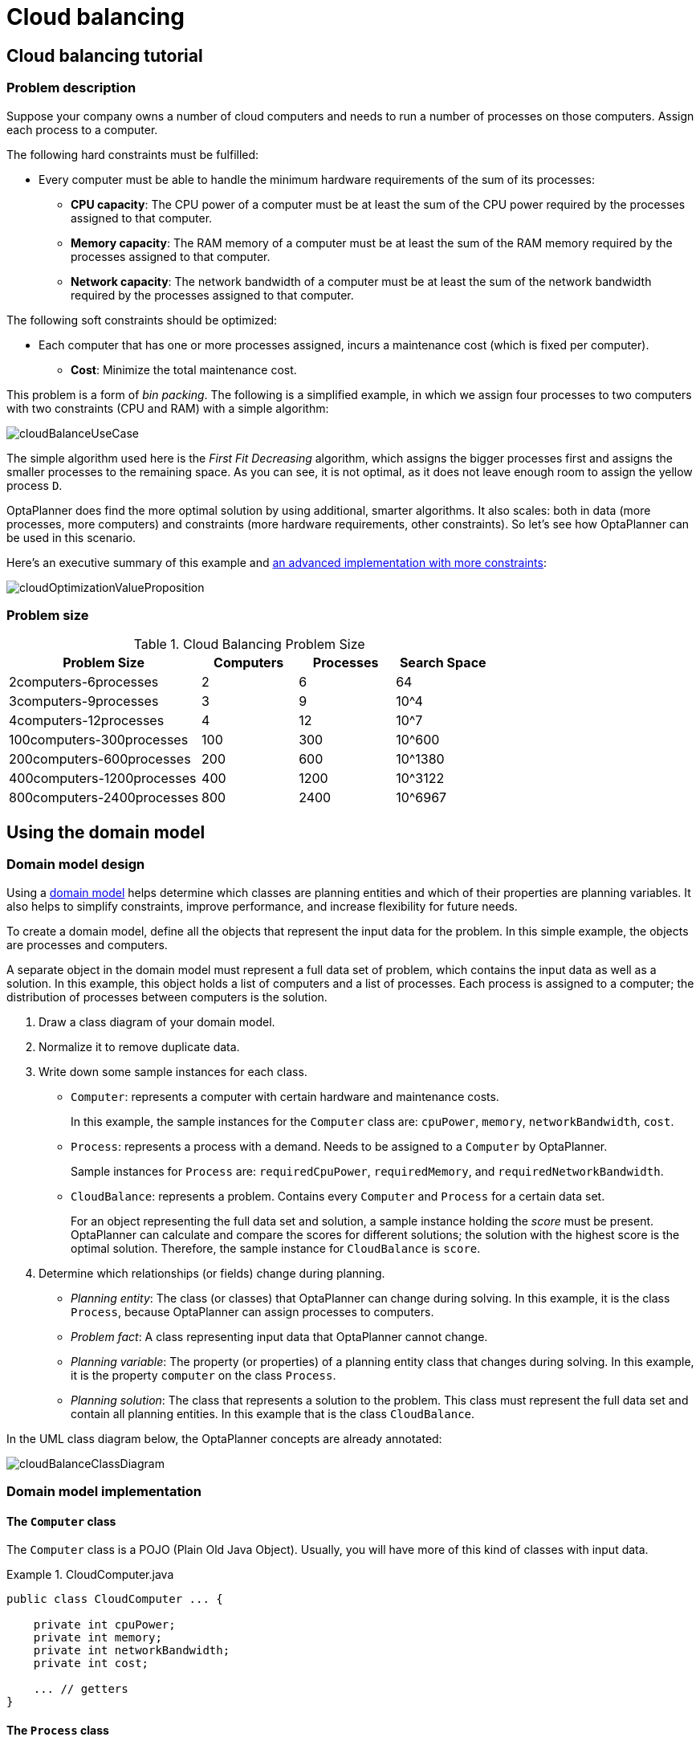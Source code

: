 [[cloudBalancing]]
= Cloud balancing
:imagesdir: ../..

[[cloudBalancingTutorial]]
== Cloud balancing tutorial


[[cloudBalancingProblemDescription]]
=== Problem description

Suppose your company owns a number of cloud computers and needs to run a number of processes on those computers.
Assign each process to a computer.

The following hard constraints must be fulfilled:

* Every computer must be able to handle the minimum hardware requirements of the sum of its processes:
** **CPU capacity**: The CPU power of a computer must be at least the sum of the CPU power required by the processes assigned to that computer.
** **Memory capacity**: The RAM memory of a computer must be at least the sum of the RAM memory required by the processes assigned to that computer.
** **Network capacity**: The network bandwidth of a computer must be at least the sum of the network bandwidth required by the processes assigned to that computer.

The following soft constraints should be optimized:

* Each computer that has one or more processes assigned, incurs a maintenance cost (which is fixed per computer).
** **Cost**: Minimize the total maintenance cost.

This problem is a form of __bin packing__.
The following is a simplified example, in which we assign four processes to two computers with two constraints (CPU and RAM) with a simple algorithm:

image::use-cases-and-examples/cloud-balancing/cloudBalanceUseCase.png[align="center"]

The simple algorithm used here is the _First Fit Decreasing_ algorithm, which assigns the bigger processes first and assigns the smaller processes to the remaining space.
As you can see, it is not optimal, as it does not leave enough room to assign the yellow process ``D``.

OptaPlanner does find the more optimal solution by using additional, smarter algorithms.
It also scales: both in data (more processes, more computers) and constraints (more hardware requirements, other constraints).
So let's see how OptaPlanner can be used in this scenario.

Here's an executive summary of this example and xref:use-cases-and-examples/machine-reassignment/machine-reassignment.adoc#machineReassignment[an advanced implementation with more constraints]:

image::use-cases-and-examples/cloud-balancing/cloudOptimizationValueProposition.png[align="center"]

[[cloudBalancingProblemSize]]
=== Problem size

.Cloud Balancing Problem Size
[cols="2,1,1,1", options="header"]
|===
|Problem Size |Computers |Processes |Search Space

|2computers-6processes |2 |6 |64
|3computers-9processes |3 |9 |10^4
|4computers-12processes |4 |12 |10^7
|100computers-300processes |100 |300 |10^600
|200computers-600processes |200 |600 |10^1380
|400computers-1200processes |400 |1200 |10^3122
|800computers-2400processes |800 |2400 |10^6967
|===


[[cloudBalancingDomainModel]]
== Using the domain model


[[cloudBalancingDomainModelDesign]]
=== Domain model design

Using a xref:design-patterns/design-patterns.adoc#domainModelingGuide[domain model] helps determine which classes are planning entities and which of their properties are planning variables. It also helps to simplify constraints, improve performance, and increase flexibility for future needs.

To create a domain model, define all the objects that represent the input data for the problem. In this simple example, the objects are processes and computers.

A separate object in the domain model must represent a full data set of problem, which contains the input data as well as a solution. In this example, this object holds a list of computers and a list of processes. Each process is assigned to a computer; the distribution of processes between computers is the solution.

. Draw a class diagram of your domain model.
. Normalize it to remove duplicate data.
. Write down some sample instances for each class.

* ``Computer``: represents a computer with certain hardware and maintenance costs.
+
In this example, the sample instances for the `Computer` class are: `cpuPower`, `memory`, `networkBandwidth`, `cost`.
* ``Process``: represents a process with a demand. Needs to be assigned to a `Computer` by OptaPlanner.
+
Sample instances for ``Process`` are: `requiredCpuPower`, `requiredMemory`, and `requiredNetworkBandwidth`.
* ``CloudBalance``: represents a problem. Contains every `Computer` and `Process` for a certain data set.
+
For an object representing the full data set and solution, a sample instance holding the _score_ must be present. OptaPlanner can calculate and compare the scores for different solutions; the solution with the highest score is the optimal solution. Therefore, the sample instance for `CloudBalance` is `score`.

. Determine which relationships (or fields) change during planning.

* _Planning entity_: The class (or classes) that OptaPlanner can change during solving. In this example, it is the class ``Process``, because OptaPlanner can assign processes to computers.
* _Problem fact_: A class representing input data that OptaPlanner cannot change.
* _Planning variable_: The property (or properties) of a planning entity class that changes during solving. In this example, it is the property `computer` on the class ``Process``.
* _Planning solution_: The class that represents a solution to the problem. This class must represent the full data set and contain all planning entities. In this example that is the class ``CloudBalance``.

In the UML class diagram below, the OptaPlanner concepts are already annotated:

image::use-cases-and-examples/cloud-balancing/cloudBalanceClassDiagram.png[align="center"]

[[cloudBalancingDomainModelImplementation]]
=== Domain model implementation


[[cloudBalancingClassComputer]]
==== The `Computer` class

The `Computer` class is a POJO (Plain Old Java Object). Usually, you will have more of this kind of classes with input data.

.CloudComputer.java
====
[source,java,options="nowrap"]
----
public class CloudComputer ... {

    private int cpuPower;
    private int memory;
    private int networkBandwidth;
    private int cost;

    ... // getters
}
----
====


[[cloudBalancingClassProcess]]
==== The `Process` class

The `Process` class is particularly important. It is the class that is modified during solving.

We need to tell OptaPlanner that it can change the property ``computer``. To do this:
. Annotate the class with `@PlanningEntity`.
. Annotate the getter `getComputer()` with ``@PlanningVariable``.

Of course, the property `computer` needs a setter too, so OptaPlanner can change it during solving.

.CloudProcess.java
====
[source,java,options="nowrap"]
----
@PlanningEntity(...)
public class CloudProcess ... {

    private int requiredCpuPower;
    private int requiredMemory;
    private int requiredNetworkBandwidth;

    private CloudComputer computer;

    ... // getters

    @PlanningVariable
    public CloudComputer getComputer() {
        return computer;
    }

    public void setComputer(CloudComputer computer) {
        computer = computer;
    }

    // ************************************************************************
    // Complex methods
    // ************************************************************************

    ...

}
----
====

* OptaPlanner needs to know which values it can choose from to assign to the property ``computer``. Those values are retrieved from the method `CloudBalance.getComputerList()` on the planning solution, which returns a list of all computers in the current data set.

* The ``@PlanningVariable`` automatically matches with the ``@ValueRangeProvider`` on `CloudBalance.getComputerList()`.

[NOTE]
====
Instead of getter annotations, it is also possible to use xref:planner-configuration/planner-configuration.adoc#annotationAlternatives[field annotations].
====


[[cloudBalancingClassCloudBalance]]
==== The `CloudBalance` class

The `CloudBalance` class has a [path]_@PlanningSolution_ annotation.

* It holds a list of all computers and a list of all processes.
* It represents both the planning problem and (if it is initialized) the planning solution.
* To save a solution, OptaPlanner initializes a new instance of the class.

. The `processList` property holds a list of processes.
OptaPlanner can change the processes, allocating them to different computers.
Therefore, a process is a planning entity and the list of processes is a collection of planning entities.
We annotate the getter `getProcessList()` with ``@PlanningEntityCollectionProperty``.

. The `computerList` property holds a list of computers.
OptaPlanner cannot change the computers.
Therefore, a computer is a problem fact.
Especially for xref:constraint-streams/constraint-streams.adoc#constraintStreams[Constraint Streams],
the property `computerList` needs to be annotated with a `@ProblemFactCollectionProperty` so that OptaPlanner can retrieve the list of computers (problem facts) and make it available to the rule engine.

. The `CloudBalance` class also has a `@PlanningScore` annotated property ``score``, which is the `Score` of that solution in its current state.
OptaPlanner automatically updates it when it calculates a `Score` for a solution instance. Therefore, this property needs a setter.


.CloudBalance.java
====
[source,java,options="nowrap"]
----
@PlanningSolution
public class CloudBalance ... {

    private List<CloudComputer> computerList;

    private List<CloudProcess> processList;

    private HardSoftScore score;

    @ValueRangeProvider
    @ProblemFactCollectionProperty
    public List<CloudComputer> getComputerList() {
        return computerList;
    }

    @PlanningEntityCollectionProperty
    public List<CloudProcess> getProcessList() {
        return processList;
    }

    @PlanningScore
    public HardSoftScore getScore() {
        return score;
    }

    public void setScore(HardSoftScore score) {
        this.score = score;
    }

    ...
}
----
====

[[cloudBalancingMainMethod]]
== Run the cloud balancing Hello World

. xref:planner-introduction/planner-introduction.adoc#runTheExamplesInAnIDE[Download and configure the examples in your preferred IDE.]
. Create a run configuration with the following main class: `org.optaplanner.examples.cloudbalancing.app.CloudBalancingHelloWorld`
+
By default, the Cloud Balancing Hello World is configured to run for 120 seconds.


It executes the following code:

.CloudBalancingHelloWorld.java
====
[source,java,options="nowrap"]
----
public class CloudBalancingHelloWorld {

    public static void main(String[] args) {
        // Build the Solver
        SolverFactory<CloudBalance> solverFactory = SolverFactory.createFromXmlResource(
                "org/optaplanner/examples/cloudbalancing/solver/cloudBalancingSolverConfig.xml");
        Solver<CloudBalance> solver = solverFactory.buildSolver();

        // Load a problem with 400 computers and 1200 processes
        CloudBalance unsolvedCloudBalance = new CloudBalancingGenerator().createCloudBalance(400, 1200);

        // Solve the problem
        CloudBalance solvedCloudBalance = solver.solve(unsolvedCloudBalance);

        // Display the result
        System.out.println("\nSolved cloudBalance with 400 computers and 1200 processes:\n"
                + toDisplayString(solvedCloudBalance));
    }

    ...
}
----
====

The code example does the following:

. Build the `Solver` based on a solver configuration
which can come from xref:planner-configuration/planner-configuration.adoc#solverConfigurationByXML[an XML file] as classpath resource:
+
[source,java,options="nowrap"]
----
        SolverFactory<CloudBalance> solverFactory = SolverFactory.createFromXmlResource(
                "org/optaplanner/examples/cloudbalancing/solver/cloudBalancingSolverConfig.xml");
        Solver<CloudBalance> solver = solverFactory.buildSolver();
----
+
Or to avoid XML, build it through xref:planner-configuration/planner-configuration.adoc#solverConfigurationByJavaAPI[the programmatic API] instead:
+
[source,java,options="nowrap"]
----
        SolverFactory<CloudBalance> solverFactory = SolverFactory.create(new SolverConfig()
                .withSolutionClass(CloudBalance.class)
                .withEntityClasses(CloudProcess.class)
                .withEasyScoreCalculatorClass(CloudBalancingEasyScoreCalculator.class)
                .withTerminationSpentLimit(Duration.ofMinutes(2)));
        Solver<CloudBalance> solver = solverFactory.buildSolver();
----
+
The solver configuration is explained in <<cloudBalancingSolverConfiguration,the next section>>.

. Load the problem.
+
`CloudBalancingGenerator` generates a random problem: replace this with a class that loads a real problem, for example from a database.
+
[source,java,options="nowrap"]
----
        CloudBalance unsolvedCloudBalance = new CloudBalancingGenerator().createCloudBalance(400, 1200);
----

. Solve the problem.
+
[source,java,options="nowrap"]
----
        CloudBalance solvedCloudBalance = solver.solve(unsolvedCloudBalance);
----

. Display the result.
+
[source,java,options="nowrap"]
----
        System.out.println("\nSolved cloudBalance with 400 computers and 1200 processes:\n"
                + toDisplayString(solvedCloudBalance));
----

[[cloudBalancingSolverConfiguration]]
== Solver configuration

The solver configuration file determines how the solving process works; it is considered a part of the code.
The file is named `cloudBalancingSolverConfig.xml`.

.cloudBalancingSolverConfig.xml
====
[source,xml,options="nowrap"]
----
<?xml version="1.0" encoding="UTF-8"?>
<solver xmlns="https://timefold.ai/xsd/solver" xmlns:xsi="http://www.w3.org/2001/XMLSchema-instance"
    xsi:schemaLocation="https://timefold.ai/xsd/solver https://timefold.ai/xsd/solver/solver.xsd">
  <!-- Domain model configuration -->
  <solutionClass>org.optaplanner.examples.cloudbalancing.domain.CloudBalance</solutionClass>
  <entityClass>org.optaplanner.examples.cloudbalancing.domain.CloudProcess</entityClass>

  <!-- Score configuration -->
  <scoreDirectorFactory>
    <easyScoreCalculatorClass>org.optaplanner.examples.cloudbalancing.optional.score.CloudBalancingEasyScoreCalculator</easyScoreCalculatorClass>
    <!--<constraintProviderClass>org.optaplanner.examples.cloudbalancing.score.CloudBalancingConstraintProvider</constraintProviderClass>-->
  </scoreDirectorFactory>

  <!-- Optimization algorithms configuration -->
  <termination>
    <secondsSpentLimit>30</secondsSpentLimit>
  </termination>
</solver>
----
====

This solver configuration consists of three parts:

. *Domain model configuration*: _What can OptaPlanner change?_
+
We need to make OptaPlanner aware of our domain classes, annotated with `@PlanningEntity` and `@PlanningSolution` annotations:
+
[source,xml,options="nowrap"]
----
  <solutionClass>org.optaplanner.examples.cloudbalancing.domain.CloudBalance</solutionClass>
  <entityClass>org.optaplanner.examples.cloudbalancing.domain.CloudProcess</entityClass>
----

. *Score configuration*: _How should OptaPlanner optimize the planning variables?
What is our goal?_
+
Since we have hard and soft constraints, we use a ``HardSoftScore``.
But we need to tell OptaPlanner how to calculate the score, depending on our business requirements.
Further down, we will look into two alternatives to calculate the score, such as using an easy Java implementation, or Constraint Streams.
+
[source,xml,options="nowrap"]
----
  <scoreDirectorFactory>
    <easyScoreCalculatorClass>org.optaplanner.examples.cloudbalancing.optional.score.CloudBalancingEasyScoreCalculator</easyScoreCalculatorClass>
    <!--<constraintProviderClass>org.optaplanner.examples.cloudbalancing.score.CloudBalancingConstraintProvider</constraintProviderClass>-->
  </scoreDirectorFactory>
----

. *Optimization algorithms configuration*: _How should OptaPlanner optimize it?_
+
In this case, we use the default xref:optimization-algorithms/optimization-algorithms.adoc#optimizationAlgorithms[optimization algorithms] (because no explicit optimization algorithms are configured) for 30 seconds:
+
[source,xml,options="nowrap"]
----
  <termination>
    <secondsSpentLimit>30</secondsSpentLimit>
  </termination>
----
+
OptaPlanner should get a good result in seconds (and even in less than 15 milliseconds with
xref:repeated-planning/repeated-planning.adoc#realTimePlanning[real-time planning]), but the more time it has, the better the results.
Advanced use cases might use different xref:optimization-algorithms/optimization-algorithms.adoc#termination[termination criteria] than a hard time limit.
+
The default algorithms already easily surpass human planners and most in-house implementations.
Use the xref:benchmarking-and-tweaking/benchmarking-and-tweaking.adoc#benchmarker[Benchmarker] to xref:optimization-algorithms/optimization-algorithms.adoc#powerTweaking[power tweak] to get even better results.

[[cloudBalancingScoreConfiguration]]
== Score configuration

OptaPlanner searches for the solution with the highest ``Score``.
This example uses a ``HardSoftScore``, which means OptaPlanner looks for the solution with no hard constraints broken (fulfill hardware requirements) and as little as possible soft constraints broken (minimize maintenance cost).

image::use-cases-and-examples/cloud-balancing/scoreComparisonCloudBalancing.png[align="center"]

Of course, OptaPlanner needs to be told about these domain-specific score constraints.
There are several ways to implement such a score function:

* <<cloudBalancingEasyJavaScoreConfiguration,Easy Java>>
* <<cloudBalancingConstraintStreamsScoreConfiguration,Constraint Streams>>
* <<cloudBalancingIncrementalJavaScoreConfiguration,Incremental Java>>


[[cloudBalancingEasyJavaScoreConfiguration]]
=== Easy Java score configuration

One way to define a score function is to implement the interface `EasyScoreCalculator` in plain Java.

[source,xml,options="nowrap"]
----
  <scoreDirectorFactory>
    <easyScoreCalculatorClass>org.optaplanner.examples.cloudbalancing.optional.score.CloudBalancingEasyScoreCalculator</easyScoreCalculatorClass>
  </scoreDirectorFactory>
----

Just implement the `calculateScore(Solution)` method to return a `HardSoftScore` instance.

.CloudBalancingEasyScoreCalculator.java
====
[source,java,options="nowrap"]
----
public class CloudBalancingEasyScoreCalculator
    implements EasyScoreCalculator<CloudBalance, HardSoftScore> {

    /**
     * A very simple implementation. The double loop can easily be removed by using Maps as shown in
     * {@link CloudBalancingMapBasedEasyScoreCalculator#calculateScore(CloudBalance)}.
     */
    @Override
    public HardSoftScore calculateScore(CloudBalance cloudBalance) {
        int hardScore = 0;
        int softScore = 0;
        for (CloudComputer computer : cloudBalance.getComputerList()) {
            int cpuPowerUsage = 0;
            int memoryUsage = 0;
            int networkBandwidthUsage = 0;
            boolean used = false;

            // Calculate usage
            for (CloudProcess process : cloudBalance.getProcessList()) {
                if (computer.equals(process.getComputer())) {
                    cpuPowerUsage += process.getRequiredCpuPower();
                    memoryUsage += process.getRequiredMemory();
                    networkBandwidthUsage += process.getRequiredNetworkBandwidth();
                    used = true;
                }
            }

            // Hard constraints
            int cpuPowerAvailable = computer.getCpuPower() - cpuPowerUsage;
            if (cpuPowerAvailable < 0) {
                hardScore += cpuPowerAvailable;
            }
            int memoryAvailable = computer.getMemory() - memoryUsage;
            if (memoryAvailable < 0) {
                hardScore += memoryAvailable;
            }
            int networkBandwidthAvailable = computer.getNetworkBandwidth() - networkBandwidthUsage;
            if (networkBandwidthAvailable < 0) {
                hardScore += networkBandwidthAvailable;
            }

            // Soft constraints
            if (used) {
                softScore -= computer.getCost();
            }
        }
        return HardSoftScore.of(hardScore, softScore);
    }

}
----
====

Even if we optimize the code above to use ``Map``s to iterate through the `processList` only once, _it is still slow_ because it does not do xref:score-calculation/score-calculation.adoc#incrementalScoreCalculation[incremental score calculation].
To fix that, either use constraint streams, incremental Java score calculation or Drools score calculation.


[[cloudBalancingConstraintStreamsScoreConfiguration]]
=== Constraint streams score configuration

Constraint Streams use incremental calculation.
To use it, implement the interface `ConstraintProvider` in Java.

[source,xml,options="nowrap"]
----
  <scoreDirectorFactory>
    <constraintProviderClass>org.optaplanner.examples.cloudbalancing.score.CloudBalancingConstraintProvider</constraintProviderClass>
  </scoreDirectorFactory>
----

We want to make sure that all computers have enough CPU, RAM and network bandwidth to support all their processes, so we make these hard constraints.
If those constraints are met, we want to minimize the maintenance cost, so we add that as a soft constraint.

.CloudBalancingConstraintProvider.java
====
[source,java,options="nowrap"]
----
public class CloudBalancingConstraintProvider implements ConstraintProvider {

    @Override
    public Constraint[] defineConstraints(ConstraintFactory constraintFactory) {
        return new Constraint[] {
                requiredCpuPowerTotal(constraintFactory),
                requiredMemoryTotal(constraintFactory),
                requiredNetworkBandwidthTotal(constraintFactory),
                computerCost(constraintFactory)
        };
    }

    Constraint requiredCpuPowerTotal(ConstraintFactory constraintFactory) {
        return constraintFactory.forEach(CloudProcess.class)
                .groupBy(CloudProcess::getComputer, sum(CloudProcess::getRequiredCpuPower))
                .filter((computer, requiredCpuPower) -> requiredCpuPower > computer.getCpuPower())
                .penalize(HardSoftScore.ONE_HARD,
                        (computer, requiredCpuPower) -> requiredCpuPower - computer.getCpuPower())
                .asConstraint("requiredCpuPowerTotal");
    }

    Constraint requiredMemoryTotal(ConstraintFactory constraintFactory) {
        return constraintFactory.forEach(CloudProcess.class)
                .groupBy(CloudProcess::getComputer, sum(CloudProcess::getRequiredMemory))
                .filter((computer, requiredMemory) -> requiredMemory > computer.getMemory())
                .penalize(HardSoftScore.ONE_HARD,
                        (computer, requiredMemory) -> requiredMemory - computer.getMemory())
                .asConstraint("requiredMemoryTotal");
    }

    Constraint requiredNetworkBandwidthTotal(ConstraintFactory constraintFactory) {
        return constraintFactory.forEach(CloudProcess.class)
                .groupBy(CloudProcess::getComputer, sum(CloudProcess::getRequiredNetworkBandwidth))
                .filter((computer, requiredNetworkBandwidth) -> requiredNetworkBandwidth > computer.getNetworkBandwidth())
                .penalize(HardSoftScore.ONE_HARD,
                        (computer, requiredNetworkBandwidth) -> requiredNetworkBandwidth - computer.getNetworkBandwidth())
                .asConstraint("requiredNetworkBandwidthTotal");
    }

    Constraint computerCost(ConstraintFactory constraintFactory) {
        return constraintFactory.forEach(CloudComputer.class)
                .ifExists(CloudProcess.class, equal(Function.identity(), CloudProcess::getComputer))
                .penalize(HardSoftScore.ONE_SOFT,
                        CloudComputer::getCost)
                .asConstraint("computerCost");
    }

}
----
====


[[cloudBalancingIncrementalJavaScoreConfiguration]]
=== Incremental Java score configuration

Another way to define a score function is to implement the interface `IncrementalScoreCalculator` in plain Java.

[source,xml,options="nowrap"]
----
  <scoreDirectorFactory>
    <easyScoreCalculatorClass>org.optaplanner.examples.cloudbalancing.optional.score.CloudBalancingIncrementalScoreCalculator</easyScoreCalculatorClass>
  </scoreDirectorFactory>
----

.CloudBalancingIncrementalScoreCalculator.java
====
[source,java,options="nowrap"]
----
public class CloudBalancingIncrementalScoreCalculator
        implements IncrementalScoreCalculator<CloudBalance, HardSoftScore> {

    private Map<CloudComputer, Integer> cpuPowerUsageMap;
    private Map<CloudComputer, Integer> memoryUsageMap;
    private Map<CloudComputer, Integer> networkBandwidthUsageMap;
    private Map<CloudComputer, Integer> processCountMap;

    private int hardScore;
    private int softScore;

    @Override
    public void resetWorkingSolution(CloudBalance cloudBalance) {
        int computerListSize = cloudBalance.getComputerList().size();
        cpuPowerUsageMap = new HashMap<>(computerListSize);
        memoryUsageMap = new HashMap<>(computerListSize);
        networkBandwidthUsageMap = new HashMap<>(computerListSize);
        processCountMap = new HashMap<>(computerListSize);
        for (CloudComputer computer : cloudBalance.getComputerList()) {
            cpuPowerUsageMap.put(computer, 0);
            memoryUsageMap.put(computer, 0);
            networkBandwidthUsageMap.put(computer, 0);
            processCountMap.put(computer, 0);
        }
        hardScore = 0;
        softScore = 0;
        for (CloudProcess process : cloudBalance.getProcessList()) {
            insert(process);
        }
    }

    @Override
    public void beforeVariableChanged(Object entity, String variableName) {
        retract((CloudProcess) entity);
    }

    @Override
    public void afterVariableChanged(Object entity, String variableName) {
        insert((CloudProcess) entity);
    }

    @Override
    public void beforeEntityRemoved(Object entity) {
        retract((CloudProcess) entity);
    }

    ...

    private void insert(CloudProcess process) {
        CloudComputer computer = process.getComputer();
        if (computer != null) {
            int cpuPower = computer.getCpuPower();
            int oldCpuPowerUsage = cpuPowerUsageMap.get(computer);
            int oldCpuPowerAvailable = cpuPower - oldCpuPowerUsage;
            int newCpuPowerUsage = oldCpuPowerUsage + process.getRequiredCpuPower();
            int newCpuPowerAvailable = cpuPower - newCpuPowerUsage;
            hardScore += Math.min(newCpuPowerAvailable, 0) - Math.min(oldCpuPowerAvailable, 0);
            cpuPowerUsageMap.put(computer, newCpuPowerUsage);

            int memory = computer.getMemory();
            int oldMemoryUsage = memoryUsageMap.get(computer);
            int oldMemoryAvailable = memory - oldMemoryUsage;
            int newMemoryUsage = oldMemoryUsage + process.getRequiredMemory();
            int newMemoryAvailable = memory - newMemoryUsage;
            hardScore += Math.min(newMemoryAvailable, 0) - Math.min(oldMemoryAvailable, 0);
            memoryUsageMap.put(computer, newMemoryUsage);

            int networkBandwidth = computer.getNetworkBandwidth();
            int oldNetworkBandwidthUsage = networkBandwidthUsageMap.get(computer);
            int oldNetworkBandwidthAvailable = networkBandwidth - oldNetworkBandwidthUsage;
            int newNetworkBandwidthUsage = oldNetworkBandwidthUsage + process.getRequiredNetworkBandwidth();
            int newNetworkBandwidthAvailable = networkBandwidth - newNetworkBandwidthUsage;
            hardScore += Math.min(newNetworkBandwidthAvailable, 0) - Math.min(oldNetworkBandwidthAvailable, 0);
            networkBandwidthUsageMap.put(computer, newNetworkBandwidthUsage);

            int oldProcessCount = processCountMap.get(computer);
            if (oldProcessCount == 0) {
                softScore -= computer.getCost();
            }
            int newProcessCount = oldProcessCount + 1;
            processCountMap.put(computer, newProcessCount);
        }
    }

    private void retract(CloudProcess process) {
        CloudComputer computer = process.getComputer();
        if (computer != null) {
            int cpuPower = computer.getCpuPower();
            int oldCpuPowerUsage = cpuPowerUsageMap.get(computer);
            int oldCpuPowerAvailable = cpuPower - oldCpuPowerUsage;
            int newCpuPowerUsage = oldCpuPowerUsage - process.getRequiredCpuPower();
            int newCpuPowerAvailable = cpuPower - newCpuPowerUsage;
            hardScore += Math.min(newCpuPowerAvailable, 0) - Math.min(oldCpuPowerAvailable, 0);
            cpuPowerUsageMap.put(computer, newCpuPowerUsage);

            int memory = computer.getMemory();
            int oldMemoryUsage = memoryUsageMap.get(computer);
            int oldMemoryAvailable = memory - oldMemoryUsage;
            int newMemoryUsage = oldMemoryUsage - process.getRequiredMemory();
            int newMemoryAvailable = memory - newMemoryUsage;
            hardScore += Math.min(newMemoryAvailable, 0) - Math.min(oldMemoryAvailable, 0);
            memoryUsageMap.put(computer, newMemoryUsage);

            int networkBandwidth = computer.getNetworkBandwidth();
            int oldNetworkBandwidthUsage = networkBandwidthUsageMap.get(computer);
            int oldNetworkBandwidthAvailable = networkBandwidth - oldNetworkBandwidthUsage;
            int newNetworkBandwidthUsage = oldNetworkBandwidthUsage - process.getRequiredNetworkBandwidth();
            int newNetworkBandwidthAvailable = networkBandwidth - newNetworkBandwidthUsage;
            hardScore += Math.min(newNetworkBandwidthAvailable, 0) - Math.min(oldNetworkBandwidthAvailable, 0);
            networkBandwidthUsageMap.put(computer, newNetworkBandwidthUsage);

            int oldProcessCount = processCountMap.get(computer);
            int newProcessCount = oldProcessCount - 1;
            if (newProcessCount == 0) {
                softScore += computer.getCost();
            }
            processCountMap.put(computer, newProcessCount);
        }
    }

    @Override
    public HardSoftScore calculateScore() {
        return HardSoftScore.of(hardScore, softScore);
    }
}
----
====

This score calculation is the fastest we can possibly make it.
It reacts to every planning variable change, making the smallest possible adjustment to the score.


[[cloudBalancingBeyondThisTutorial]]
== Beyond this tutorial

Now that this simple example works, you can try going further.
For example, you can enrich the domain model and add extra constraints such as these:

* Each `Process` belongs to a ``Service``. A computer might crash, so processes running the same service must be assigned to different computers.
* Each `Computer` is located in a ``Building``. A building might burn down, so processes of the same services should (or must) be assigned to computers in different buildings.

